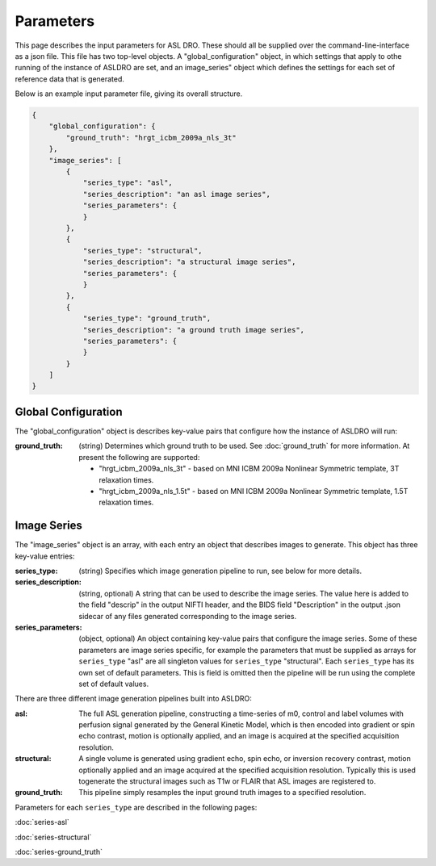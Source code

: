 Parameters
==========

This page describes the input parameters for ASL DRO.  These should all be supplied over the
command-line-interface as a json file.  This file has two top-level objects.  A "global_configuration"
object, in which settings that apply to othe running of the instance of ASLDRO are set, and an
image_series" object which defines the settings for each set of reference data that is generated.

Below is an example input parameter file, giving its overall structure.

.. code-block:: json

    {
        "global_configuration": {
            "ground_truth": "hrgt_icbm_2009a_nls_3t"
        },
        "image_series": [
            {
                "series_type": "asl",
                "series_description": "an asl image series",
                "series_parameters": {
                }
            },
            {
                "series_type": "structural",
                "series_description": "a structural image series",
                "series_parameters": {
                }
            },
            {
                "series_type": "ground_truth",
                "series_description": "a ground truth image series",
                "series_parameters": {
                }
            }
        ]
    }


Global Configuration
--------------------
The "global_configuration" object is describes key-value pairs that configure how the instance of 
ASLDRO will run:

:ground_truth: (string) Determines which ground truth to be used. See :doc:`ground_truth` for more
    information. At present the following are supported:

    * "hrgt_icbm_2009a_nls_3t" - based on MNI ICBM 2009a Nonlinear Symmetric template, 3T relaxation
      times.
    * "hrgt_icbm_2009a_nls_1.5t" - based on MNI ICBM 2009a Nonlinear Symmetric template, 1.5T relaxation
      times.

Image Series
------------
The "image_series" object is an array, with each entry an object that describes images to generate.
This object has three key-value entries:

:series_type: (string) Specifies which image generation pipeline to run, see below for more details.
:series_description: (string, optional) A string that can be used to describe the image series.
    The value here is added to the field "descrip" in the output NIFTI header, and the BIDS field 
    "Description" in the output .json sidecar of any files generated corresponding to the image series.
:series_parameters: (object, optional) An object containing key-value pairs that configure the image
    series. Some of these parameters are image series specific, for example the parameters that must
    be supplied as arrays for ``series_type`` "asl" are all singleton values for ``series_type``
    "structural". Each ``series_type`` has its own set of default parameters.  This is field is
    omitted then the pipeline will be run using the complete set of default values.

There are three different image generation pipelines built into ASLDRO:

:asl: The full ASL generation pipeline, constructing a time-series of m0, control and label volumes
    with perfusion signal generated by the General Kinetic Model, which is then encoded into
    gradient or spin echo contrast, motion is optionally applied, and an image is acquired at the
    specified acquisition resolution.
:structural: A single volume is generated using gradient echo, spin echo, or inversion recovery 
    contrast, motion optionally applied and an image acquired at the specified acquisition
    resolution. Typically this is used togenerate the structural images such as T1w or FLAIR
    that ASL images are registered to.
:ground_truth: This pipeline simply resamples the input ground truth images to a specified
    resolution.

Parameters for each ``series_type`` are described in the following pages:

:doc:`series-asl`

:doc:`series-structural`

:doc:`series-ground_truth`


